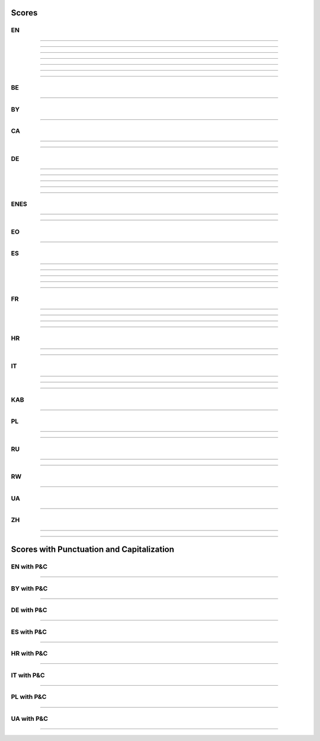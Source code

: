 ..
  AUTOGENERATED DOC: DO NOT EDIT MANUALLY !

Scores
------

EN
^^

.. csv-table::
    :header-rows: 1
    :align: left
    :file: data/scores/en/citrinet_en.csv

--------------------

.. csv-table::
    :header-rows: 1
    :align: left
    :file: data/scores/en/conformer_en.csv

--------------------

.. csv-table::
    :header-rows: 1
    :align: left
    :file: data/scores/en/contextnet_en.csv

--------------------

.. csv-table::
    :header-rows: 1
    :align: left
    :file: data/scores/en/fastconformer_en.csv

--------------------

.. csv-table::
    :header-rows: 1
    :align: left
    :file: data/scores/en/jasper10x5dr_en.csv

--------------------

.. csv-table::
    :header-rows: 1
    :align: left
    :file: data/scores/en/quartznet15x5_en.csv

--------------------

.. csv-table::
    :header-rows: 1
    :align: left
    :file: data/scores/en/squeezeformer_en.csv

--------------------

BE
^^

.. csv-table::
    :header-rows: 1
    :align: left
    :file: data/scores/be/conformer_be.csv

--------------------

BY
^^

.. csv-table::
    :header-rows: 1
    :align: left
    :file: data/scores/by/fastconformer_by.csv

--------------------

CA
^^

.. csv-table::
    :header-rows: 1
    :align: left
    :file: data/scores/ca/conformer_ca.csv

--------------------

.. csv-table::
    :header-rows: 1
    :align: left
    :file: data/scores/ca/quartznet15x5_ca.csv

--------------------

DE
^^

.. csv-table::
    :header-rows: 1
    :align: left
    :file: data/scores/de/citrinet_de.csv

--------------------

.. csv-table::
    :header-rows: 1
    :align: left
    :file: data/scores/de/conformer_de.csv

--------------------

.. csv-table::
    :header-rows: 1
    :align: left
    :file: data/scores/de/contextnet_de.csv

--------------------

.. csv-table::
    :header-rows: 1
    :align: left
    :file: data/scores/de/fastconformer_de.csv

--------------------

.. csv-table::
    :header-rows: 1
    :align: left
    :file: data/scores/de/quartznet15x5_de.csv

--------------------

ENES
^^^^

.. csv-table::
    :header-rows: 1
    :align: left
    :file: data/scores/enes/conformer_enes.csv

--------------------

.. csv-table::
    :header-rows: 1
    :align: left
    :file: data/scores/enes/contextnet_enes.csv

--------------------

EO
^^

.. csv-table::
    :header-rows: 1
    :align: left
    :file: data/scores/eo/conformer_eo.csv

--------------------

ES
^^

.. csv-table::
    :header-rows: 1
    :align: left
    :file: data/scores/es/citrinet_es.csv

--------------------

.. csv-table::
    :header-rows: 1
    :align: left
    :file: data/scores/es/conformer_es.csv

--------------------

.. csv-table::
    :header-rows: 1
    :align: left
    :file: data/scores/es/contextnet_es.csv

--------------------

.. csv-table::
    :header-rows: 1
    :align: left
    :file: data/scores/es/fastconformer_es.csv

--------------------

.. csv-table::
    :header-rows: 1
    :align: left
    :file: data/scores/es/quartznet15x5_es.csv

--------------------

FR
^^

.. csv-table::
    :header-rows: 1
    :align: left
    :file: data/scores/fr/citrinet_fr.csv

--------------------

.. csv-table::
    :header-rows: 1
    :align: left
    :file: data/scores/fr/conformer_fr.csv

--------------------

.. csv-table::
    :header-rows: 1
    :align: left
    :file: data/scores/fr/contextnet_fr.csv

--------------------

.. csv-table::
    :header-rows: 1
    :align: left
    :file: data/scores/fr/quartznet15x5_fr.csv

--------------------

HR
^^

.. csv-table::
    :header-rows: 1
    :align: left
    :file: data/scores/hr/conformer_hr.csv

--------------------

.. csv-table::
    :header-rows: 1
    :align: left
    :file: data/scores/hr/fastconformer_hr.csv

--------------------

IT
^^

.. csv-table::
    :header-rows: 1
    :align: left
    :file: data/scores/it/conformer_it.csv

--------------------

.. csv-table::
    :header-rows: 1
    :align: left
    :file: data/scores/it/fastconformer_it.csv

--------------------

.. csv-table::
    :header-rows: 1
    :align: left
    :file: data/scores/it/quartznet15x5_it.csv

--------------------

KAB
^^^

.. csv-table::
    :header-rows: 1
    :align: left
    :file: data/scores/kab/conformer_kab.csv

--------------------

PL
^^

.. csv-table::
    :header-rows: 1
    :align: left
    :file: data/scores/pl/fastconformer_pl.csv

--------------------

.. csv-table::
    :header-rows: 1
    :align: left
    :file: data/scores/pl/quartznet15x5_pl.csv

--------------------

RU
^^

.. csv-table::
    :header-rows: 1
    :align: left
    :file: data/scores/ru/conformer_ru.csv

--------------------

.. csv-table::
    :header-rows: 1
    :align: left
    :file: data/scores/ru/quartznet15x5_ru.csv

--------------------

RW
^^

.. csv-table::
    :header-rows: 1
    :align: left
    :file: data/scores/rw/conformer_rw.csv

--------------------

UA
^^

.. csv-table::
    :header-rows: 1
    :align: left
    :file: data/scores/ua/fastconformer_ua.csv

--------------------

ZH
^^

.. csv-table::
    :header-rows: 1
    :align: left
    :file: data/scores/zh/citrinet_zh.csv

--------------------

.. csv-table::
    :header-rows: 1
    :align: left
    :file: data/scores/zh/conformer_zh.csv

--------------------



Scores with Punctuation and Capitalization
------------------------------------------

EN with P&C
^^^^^^^^^^^

.. csv-table::
    :header-rows: 1
    :align: left
    :file: data/scores_pc/en/fastconformer_en.csv

--------------------

BY with P&C
^^^^^^^^^^^

.. csv-table::
    :header-rows: 1
    :align: left
    :file: data/scores_pc/by/fastconformer_by.csv

--------------------

DE with P&C
^^^^^^^^^^^

.. csv-table::
    :header-rows: 1
    :align: left
    :file: data/scores_pc/de/fastconformer_de.csv

--------------------

ES with P&C
^^^^^^^^^^^

.. csv-table::
    :header-rows: 1
    :align: left
    :file: data/scores_pc/es/fastconformer_es.csv

--------------------

HR with P&C
^^^^^^^^^^^

.. csv-table::
    :header-rows: 1
    :align: left
    :file: data/scores_pc/hr/fastconformer_hr.csv

--------------------

IT with P&C
^^^^^^^^^^^

.. csv-table::
    :header-rows: 1
    :align: left
    :file: data/scores_pc/it/fastconformer_it.csv

--------------------

PL with P&C
^^^^^^^^^^^

.. csv-table::
    :header-rows: 1
    :align: left
    :file: data/scores_pc/pl/fastconformer_pl.csv

--------------------

UA with P&C
^^^^^^^^^^^

.. csv-table::
    :header-rows: 1
    :align: left
    :file: data/scores_pc/ua/fastconformer_ua.csv

--------------------

